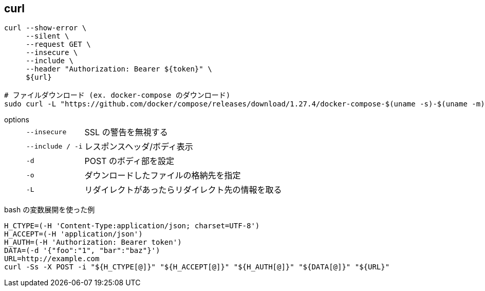 == curl

[source,bash]
----
curl --show-error \
     --silent \
     --request GET \
     --insecure \
     --include \
     --header "Authorization: Bearer ${token}" \
     ${url}

# ファイルダウンロード (ex. docker-compose のダウンロード)
sudo curl -L "https://github.com/docker/compose/releases/download/1.27.4/docker-compose-$(uname -s)-$(uname -m)" -o /usr/local/bin/docker-compose
----

options::
+
--
[horizontal]
`--insecure`:: SSL の警告を無視する
`--include / -i`:: レスポンスヘッダ/ボディ表示
`-d`:: POST のボディ部を設定
`-o`:: ダウンロードしたファイルの格納先を指定
`-L`:: リダイレクトがあったらリダイレクト先の情報を取る
--

[source,bash]
.bash の変数展開を使った例
----
H_CTYPE=(-H 'Content-Type:application/json; charset=UTF-8')
H_ACCEPT=(-H 'application/json')
H_AUTH=(-H 'Authorization: Bearer token')
DATA=(-d '{"foo":"1", "bar":"baz"}')
URL=http://example.com
curl -Ss -X POST -i "${H_CTYPE[@]}" "${H_ACCEPT[@]}" "${H_AUTH[@]}" "${DATA[@]}" "${URL}"
----
